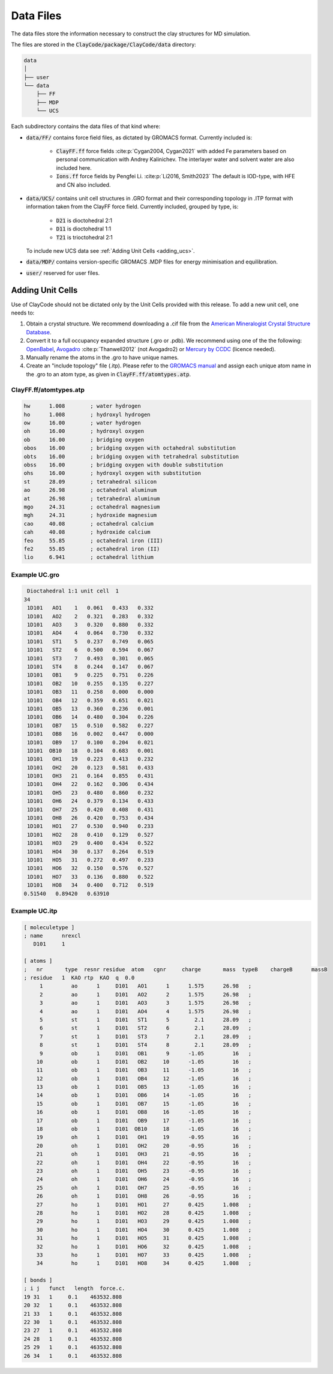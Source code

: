 .. _data_files:

Data Files
===========

The data files store the information necessary to construct the clay structures for MD simulation.

The files are stored in the :code:`ClayCode/package/ClayCode/data` directory: 

.. code-block:: bash

   data
   │
   ├── user
   └── data
       ├── FF
       ├── MDP
       └── UCS

Each subdirectory contains the data files of that kind where:

- :code:`data/FF/` contains force field files, as dictated by GROMACS format. Currently included is: 

   * :code:`ClayFF.ff` force fields :cite:p:`Cygan2004, Cygan2021` with added Fe parameters based on personal communication with Andrey Kalinichev. The interlayer water and solvent water are also included here.
   
   * :code:`Ions.ff` force fields by Pengfei Li. :cite:p:`Li2016, Smith2023` The default is IOD-type, with HFE and CN also included.
   
- :code:`data/UCS/` contains unit cell structures in .GRO format and their corresponding topology in .ITP format with information taken from the ClayFF force field. Currently included, grouped by type, is:

   * :code:`D21` is dioctohedral 2:1
   
   * :code:`D11` is dioctohedral 1:1
   
   * :code:`T21` is trioctohedral 2:1
   
  To include new UCS data see :ref:`Adding Unit Cells <adding_ucs>`.
  
- :code:`data/MDP/` contains version-specific GROMACS .MDP files for energy minimisation and equilibration.

- :code:`user/` reserved for user files.


.. _adding_ucs:

Adding Unit Cells
------------------

Use of ClayCode should not be dictated only by the Unit Cells provided with this release. To add a new unit cell, one needs to:

#. Obtain a crystal structure. We recommend downloading a .cif file from the `American Mineralogist Crystal Structure Database`_.
#. Convert it to a full occupancy expanded structure (.gro or .pdb). We recommend using one of the the following: `OpenBabel`_, `Avogadro`_ :cite:p:`Thanwell2012` (not Avogadro2) or `Mercury by CCDC`_ (licence needed).
#. Manually rename the atoms in the .gro to have unique names.
#. Create an "include topology" file (.itp). Please refer to the `GROMACS manual`_ and assign each unique atom name in the .gro to an atom type, as given in :code:`ClayFF.ff/atomtypes.atp`.

.. _`American Mineralogist Crystal Structure Database`: http://rruff.geo.arizona.edu/AMS/amcsd.php

.. _`OpenBabel`: http://openbabel.org/wiki/Main_Page

.. _`Avogadro`: https://avogadro.cc/

.. _`Mercury by CCDC`: https://www.ccdc.cam.ac.uk/solutions/software/mercury/

.. _`GROMACS manual`: https://manual.gromacs.org/current/reference-manual/topologies/topology-file-formats.html

ClayFF.ff/atomtypes.atp
~~~~~~~~~~~~~~~~~~~~~~~~~~

.. code-block:: bash
    
    hw      1.008        ; water hydrogen
    ho      1.008        ; hydroxyl hydrogen
    ow      16.00        ; water hydrogen
    oh      16.00        ; hydroxyl oxygen
    ob      16.00        ; bridging oxygen
    obos    16.00        ; bridging oxygen with octahedral substitution
    obts    16.00        ; bridging oxygen with tetrahedral substitution
    obss    16.00        ; bridging oxygen with double substitution 
    ohs     16.00        ; hydroxyl oxygen with substitution
    st      28.09        ; tetrahedral silicon
    ao      26.98        ; octahedral aluminum
    at      26.98        ; tetrahedral aluminum
    mgo     24.31        ; octahedral magnesium
    mgh     24.31        ; hydroxide magnesium
    cao     40.08        ; octahedral calcium
    cah     40.08        ; hydroxide calcium 
    feo     55.85        ; octahedral iron (III)
    fe2     55.85        ; octahedral iron (II)
    lio     6.941        ; octahedral lithium

Example UC.gro
~~~~~~~~~~~~~~~~~~~~~~~~~~

.. code-block:: bash
    
    Dioctahedral 1:1 unit cell  1
   34
    1D101   AO1    1   0.061   0.433   0.332
    1D101   AO2    2   0.321   0.283   0.332
    1D101   AO3    3   0.320   0.880   0.332
    1D101   AO4    4   0.064   0.730   0.332
    1D101   ST1    5   0.237   0.749   0.065
    1D101   ST2    6   0.500   0.594   0.067
    1D101   ST3    7   0.493   0.301   0.065
    1D101   ST4    8   0.244   0.147   0.067
    1D101   OB1    9   0.225   0.751   0.226
    1D101   OB2   10   0.255   0.135   0.227
    1D101   OB3   11   0.258   0.000   0.000
    1D101   OB4   12   0.359   0.651   0.021
    1D101   OB5   13   0.360   0.236   0.001
    1D101   OB6   14   0.480   0.304   0.226
    1D101   OB7   15   0.510   0.582   0.227
    1D101   OB8   16   0.002   0.447   0.000
    1D101   OB9   17   0.100   0.204   0.021
    1D101  OB10   18   0.104   0.683   0.001
    1D101   OH1   19   0.223   0.413   0.232
    1D101   OH2   20   0.123   0.581   0.433
    1D101   OH3   21   0.164   0.855   0.431
    1D101   OH4   22   0.162   0.306   0.434
    1D101   OH5   23   0.480   0.860   0.232
    1D101   OH6   24   0.379   0.134   0.433
    1D101   OH7   25   0.420   0.408   0.431
    1D101   OH8   26   0.420   0.753   0.434
    1D101   HO1   27   0.530   0.940   0.233
    1D101   HO2   28   0.410   0.129   0.527
    1D101   HO3   29   0.400   0.434   0.522
    1D101   HO4   30   0.137   0.264   0.519
    1D101   HO5   31   0.272   0.497   0.233
    1D101   HO6   32   0.150   0.576   0.527
    1D101   HO7   33   0.136   0.880   0.522
    1D101   HO8   34   0.400   0.712   0.519
   0.51540   0.89420   0.63910

Example UC.itp
~~~~~~~~~~~~~~~~~~~~~~~~~~

.. code-block:: bash
    
    [ moleculetype ]
    ; name      nrexcl
       D101     1

    [ atoms ]
    ;   nr       type  resnr residue  atom   cgnr     charge       mass  typeB    chargeB      massB
    ; residue   1  KAO rtp  KAO  q  0.0
         1         ao      1     D101   AO1      1      1.575      26.98   ;
         2         ao      1     D101   AO2      2      1.575      26.98   ;
         3         ao      1     D101   AO3      3      1.575      26.98   ;
         4         ao      1     D101   AO4      4      1.575      26.98   ;
         5         st      1     D101   ST1      5        2.1      28.09   ;
         6         st      1     D101   ST2      6        2.1      28.09   ;
         7         st      1     D101   ST3      7        2.1      28.09   ;
         8         st      1     D101   ST4      8        2.1      28.09   ;
         9         ob      1     D101   OB1      9      -1.05         16   ;
        10         ob      1     D101   OB2     10      -1.05         16   ;
        11         ob      1     D101   OB3     11      -1.05         16   ;
        12         ob      1     D101   OB4     12      -1.05         16   ;
        13         ob      1     D101   OB5     13      -1.05         16   ;
        14         ob      1     D101   OB6     14      -1.05         16   ;
        15         ob      1     D101   OB7     15      -1.05         16   ;
        16         ob      1     D101   OB8     16      -1.05         16   ;
        17         ob      1     D101   OB9     17      -1.05         16   ;
        18         ob      1     D101  OB10     18      -1.05         16   ;
        19         oh      1     D101   OH1     19      -0.95         16   ;
        20         oh      1     D101   OH2     20      -0.95         16   ;
        21         oh      1     D101   OH3     21      -0.95         16   ;
        22         oh      1     D101   OH4     22      -0.95         16   ;
        23         oh      1     D101   OH5     23      -0.95         16   ;
        24         oh      1     D101   OH6     24      -0.95         16   ;
        25         oh      1     D101   OH7     25      -0.95         16   ;
        26         oh      1     D101   OH8     26      -0.95         16   ;
        27         ho      1     D101   HO1     27      0.425      1.008   ;
        28         ho      1     D101   HO2     28      0.425      1.008   ;
        29         ho      1     D101   HO3     29      0.425      1.008   ;
        30         ho      1     D101   HO4     30      0.425      1.008   ;
        31         ho      1     D101   HO5     31      0.425      1.008   ;
        32         ho      1     D101   HO6     32      0.425      1.008   ;
        33         ho      1     D101   HO7     33      0.425      1.008   ;
        34         ho      1     D101   HO8     34      0.425      1.008   ;

    [ bonds ]
    ; i j   funct   length  force.c.                    
    19 31   1     0.1    463532.808
    20 32   1     0.1    463532.808
    21 33   1     0.1    463532.808
    22 30   1     0.1    463532.808
    23 27   1     0.1    463532.808
    24 28   1     0.1    463532.808
    25 29   1     0.1    463532.808
    26 34   1     0.1    463532.808

.. bibliography::
   :style: plain
   :filter: False

   Cygan2021
   Cygan2004
   Li2016
   Thanwell2012
   Smith2023
